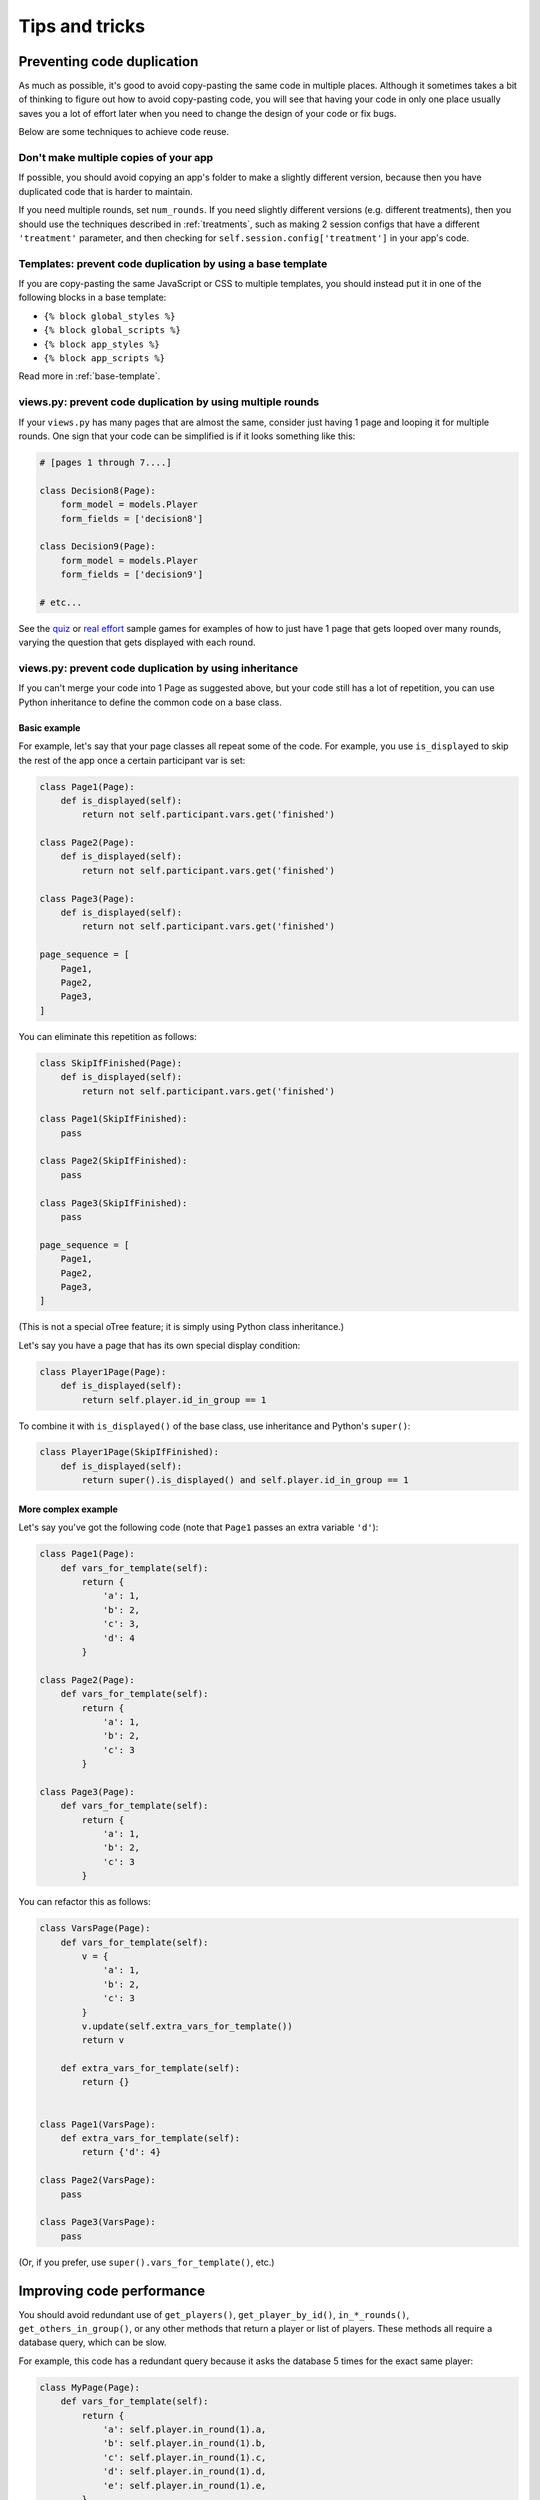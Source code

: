 Tips and tricks
===============

Preventing code duplication
---------------------------

As much as possible, it's good to avoid copy-pasting the same code in
multiple places. Although it sometimes takes a bit of thinking to figure
out how to avoid copy-pasting code, you will see that having your code in
only one place usually saves you
a lot of effort later when you need to change the design of your code
or fix bugs.

Below are some techniques to achieve code reuse.

Don't make multiple copies of your app
~~~~~~~~~~~~~~~~~~~~~~~~~~~~~~~~~~~~~~

If possible, you should avoid copying an app's folder to make a slightly different version, because then you have
duplicated code that is harder to maintain.

If you need multiple rounds, set ``num_rounds``.
If you need slightly different versions (e.g. different treatments),
then you should use the techniques described in :ref:`treatments`,
such as making 2 session configs that have a different
``'treatment'`` parameter,
and then checking for ``self.session.config['treatment']`` in your app's code.

Templates: prevent code duplication by using a base template
~~~~~~~~~~~~~~~~~~~~~~~~~~~~~~~~~~~~~~~~~~~~~~~~~~~~~~~~~~~~

If you are copy-pasting the same JavaScript or CSS to multiple templates,
you should instead put it in one of the following blocks in a base template:

-   ``{% block global_styles %}``
-   ``{% block global_scripts %}``
-   ``{% block app_styles %}``
-   ``{% block app_scripts %}``

Read more in :ref:`base-template`.

views.py: prevent code duplication by using multiple rounds
~~~~~~~~~~~~~~~~~~~~~~~~~~~~~~~~~~~~~~~~~~~~~~~~~~~~~~~~~~~

If your ``views.py`` has many pages that are almost the same,
consider just having 1 page and looping it for multiple rounds.
One sign that your code can be simplified is if it looks
something like this:

.. code-block:: python

    # [pages 1 through 7....]

    class Decision8(Page):
        form_model = models.Player
        form_fields = ['decision8']

    class Decision9(Page):
        form_model = models.Player
        form_fields = ['decision9']

    # etc...

See the `quiz <https://github.com/oTree-org/oTree/tree/master/quiz>`__
or `real effort <https://github.com/oTree-org/oTree/tree/master/real_effort>`__
sample games for examples of how to just have 1 page that gets looped over many rounds,
varying the question that gets displayed with each round.

.. _inheritance:

views.py: prevent code duplication by using inheritance
~~~~~~~~~~~~~~~~~~~~~~~~~~~~~~~~~~~~~~~~~~~~~~~~~~~~~~~

If you can't merge your code into 1 Page as suggested above,
but your code still has a lot of repetition, you can use
Python inheritance to define the common code on a base class.

.. _skip_many:

Basic example
`````````````

For example, let's say that your page classes all
repeat some of the code. For example, you use ``is_displayed`` to skip
the rest of the app once a certain participant var is set:

.. code-block:: python

    class Page1(Page):
        def is_displayed(self):
            return not self.participant.vars.get('finished')

    class Page2(Page):
        def is_displayed(self):
            return not self.participant.vars.get('finished')

    class Page3(Page):
        def is_displayed(self):
            return not self.participant.vars.get('finished')

    page_sequence = [
        Page1,
        Page2,
        Page3,
    ]

You can eliminate this repetition as follows:

.. code-block:: python

    class SkipIfFinished(Page):
        def is_displayed(self):
            return not self.participant.vars.get('finished')

    class Page1(SkipIfFinished):
        pass

    class Page2(SkipIfFinished):
        pass

    class Page3(SkipIfFinished):
        pass

    page_sequence = [
        Page1,
        Page2,
        Page3,
    ]

(This is not a special oTree feature;
it is simply using Python class inheritance.)

Let's say you have a page that has its own special display condition:

.. code-block:: python

    class Player1Page(Page):
        def is_displayed(self):
            return self.player.id_in_group == 1

To combine it with ``is_displayed()`` of the base class, use inheritance and Python's ``super()``:

.. code-block:: python

    class Player1Page(SkipIfFinished):
        def is_displayed(self):
            return super().is_displayed() and self.player.id_in_group == 1


More complex example
````````````````````

Let's say you've got the following code (note that ``Page1`` passes an extra
variable ``'d'``):

.. code-block:: python

    class Page1(Page):
        def vars_for_template(self):
            return {
                'a': 1,
                'b': 2,
                'c': 3,
                'd': 4
            }

    class Page2(Page):
        def vars_for_template(self):
            return {
                'a': 1,
                'b': 2,
                'c': 3
            }

    class Page3(Page):
        def vars_for_template(self):
            return {
                'a': 1,
                'b': 2,
                'c': 3
            }


You can refactor this as follows:

.. code-block:: python

    class VarsPage(Page):
        def vars_for_template(self):
            v = {
                'a': 1,
                'b': 2,
                'c': 3
            }
            v.update(self.extra_vars_for_template())
            return v

        def extra_vars_for_template(self):
            return {}


    class Page1(VarsPage):
        def extra_vars_for_template(self):
            return {'d': 4}

    class Page2(VarsPage):
        pass

    class Page3(VarsPage):
        pass

(Or, if you prefer, use ``super().vars_for_template()``, etc.)

Improving code performance
--------------------------

You should avoid redundant use of ``get_players()``, ``get_player_by_id()``, ``in_*_rounds()``,
``get_others_in_group()``, or any other methods that return a player or list of players.
These methods all require a database query,
which can be slow.

For example, this code has a redundant query because it asks the database
5 times for the exact same player:

.. code-block:: python

    class MyPage(Page):
        def vars_for_template(self):
            return {
                'a': self.player.in_round(1).a,
                'b': self.player.in_round(1).b,
                'c': self.player.in_round(1).c,
                'd': self.player.in_round(1).d,
                'e': self.player.in_round(1).e,
            }

It should be simplified to this:

.. code-block:: python

    class MyPage(Page):
        def vars_for_template(self):
            round_1_player = self.player.in_round(1)
            return {
                'a': round_1_player.a,
                'b': round_1_player.b,
                'c': round_1_player.c,
                'd': round_1_player.d,
                'e': round_1_player.e,
            }

As an added benefit, this usually makes the code more readable.